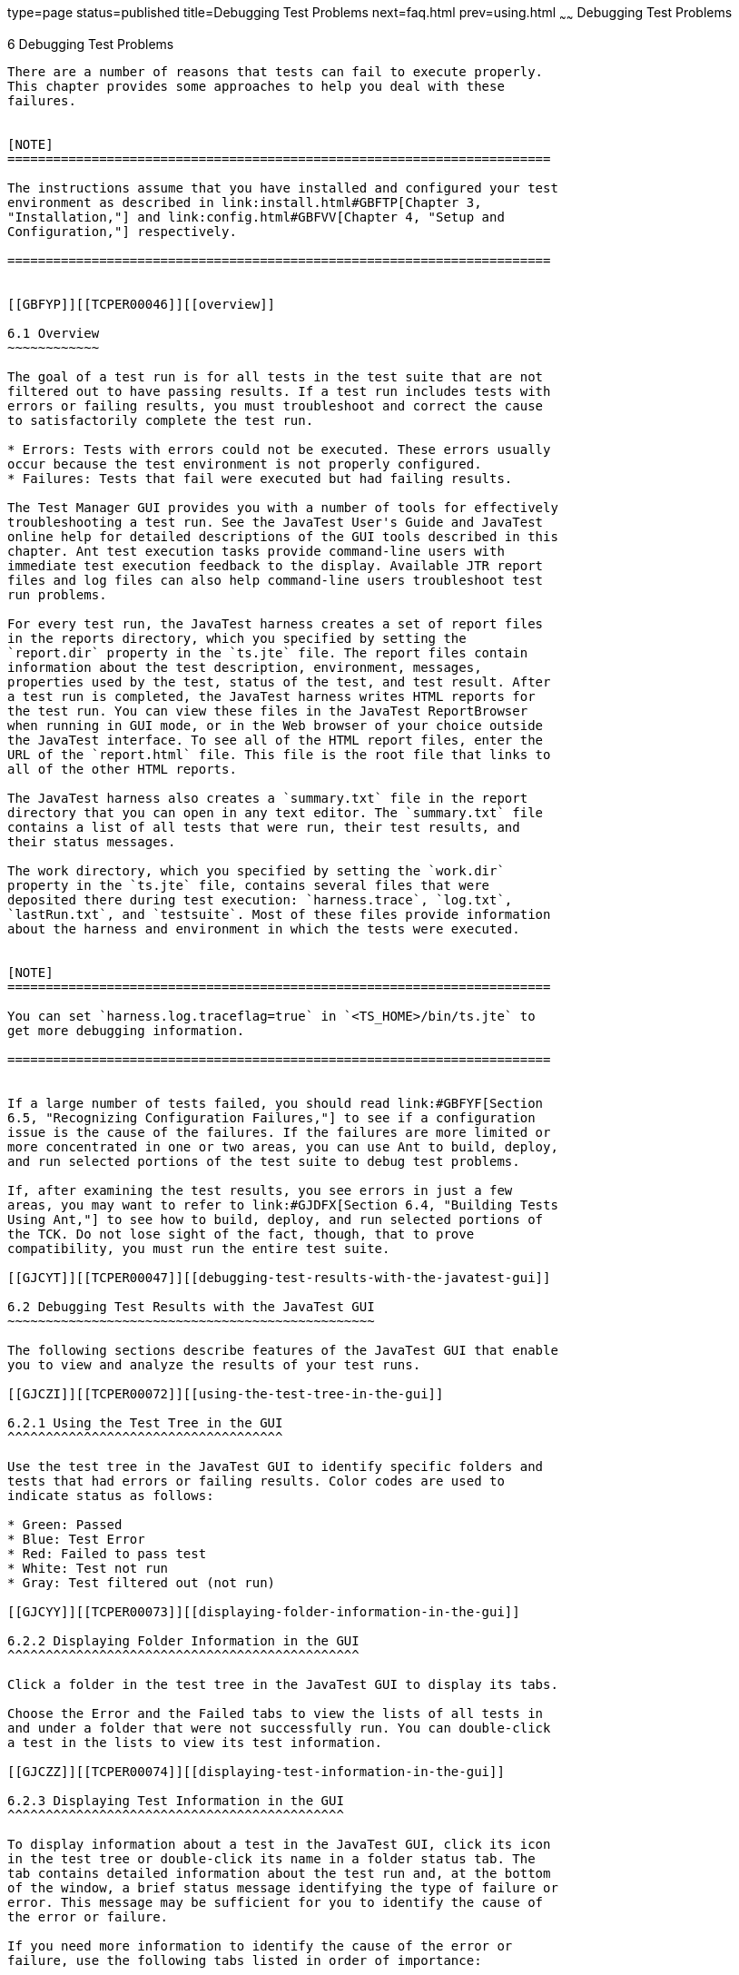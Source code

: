 type=page
status=published
title=Debugging Test Problems
next=faq.html
prev=using.html
~~~~~~
Debugging Test Problems
=======================

[[TCPER00007]][[GBFUV]]


[[debugging-test-problems]]
6 Debugging Test Problems
-------------------------

There are a number of reasons that tests can fail to execute properly.
This chapter provides some approaches to help you deal with these
failures.


[NOTE]
=======================================================================

The instructions assume that you have installed and configured your test
environment as described in link:install.html#GBFTP[Chapter 3,
"Installation,"] and link:config.html#GBFVV[Chapter 4, "Setup and
Configuration,"] respectively.

=======================================================================


[[GBFYP]][[TCPER00046]][[overview]]

6.1 Overview
~~~~~~~~~~~~

The goal of a test run is for all tests in the test suite that are not
filtered out to have passing results. If a test run includes tests with
errors or failing results, you must troubleshoot and correct the cause
to satisfactorily complete the test run.

* Errors: Tests with errors could not be executed. These errors usually
occur because the test environment is not properly configured.
* Failures: Tests that fail were executed but had failing results.

The Test Manager GUI provides you with a number of tools for effectively
troubleshooting a test run. See the JavaTest User's Guide and JavaTest
online help for detailed descriptions of the GUI tools described in this
chapter. Ant test execution tasks provide command-line users with
immediate test execution feedback to the display. Available JTR report
files and log files can also help command-line users troubleshoot test
run problems.

For every test run, the JavaTest harness creates a set of report files
in the reports directory, which you specified by setting the
`report.dir` property in the `ts.jte` file. The report files contain
information about the test description, environment, messages,
properties used by the test, status of the test, and test result. After
a test run is completed, the JavaTest harness writes HTML reports for
the test run. You can view these files in the JavaTest ReportBrowser
when running in GUI mode, or in the Web browser of your choice outside
the JavaTest interface. To see all of the HTML report files, enter the
URL of the `report.html` file. This file is the root file that links to
all of the other HTML reports.

The JavaTest harness also creates a `summary.txt` file in the report
directory that you can open in any text editor. The `summary.txt` file
contains a list of all tests that were run, their test results, and
their status messages.

The work directory, which you specified by setting the `work.dir`
property in the `ts.jte` file, contains several files that were
deposited there during test execution: `harness.trace`, `log.txt`,
`lastRun.txt`, and `testsuite`. Most of these files provide information
about the harness and environment in which the tests were executed.


[NOTE]
=======================================================================

You can set `harness.log.traceflag=true` in `<TS_HOME>/bin/ts.jte` to
get more debugging information.

=======================================================================


If a large number of tests failed, you should read link:#GBFYF[Section
6.5, "Recognizing Configuration Failures,"] to see if a configuration
issue is the cause of the failures. If the failures are more limited or
more concentrated in one or two areas, you can use Ant to build, deploy,
and run selected portions of the test suite to debug test problems.

If, after examining the test results, you see errors in just a few
areas, you may want to refer to link:#GJDFX[Section 6.4, "Building Tests
Using Ant,"] to see how to build, deploy, and run selected portions of
the TCK. Do not lose sight of the fact, though, that to prove
compatibility, you must run the entire test suite.

[[GJCYT]][[TCPER00047]][[debugging-test-results-with-the-javatest-gui]]

6.2 Debugging Test Results with the JavaTest GUI
~~~~~~~~~~~~~~~~~~~~~~~~~~~~~~~~~~~~~~~~~~~~~~~~

The following sections describe features of the JavaTest GUI that enable
you to view and analyze the results of your test runs.

[[GJCZI]][[TCPER00072]][[using-the-test-tree-in-the-gui]]

6.2.1 Using the Test Tree in the GUI
^^^^^^^^^^^^^^^^^^^^^^^^^^^^^^^^^^^^

Use the test tree in the JavaTest GUI to identify specific folders and
tests that had errors or failing results. Color codes are used to
indicate status as follows:

* Green: Passed
* Blue: Test Error
* Red: Failed to pass test
* White: Test not run
* Gray: Test filtered out (not run)

[[GJCYY]][[TCPER00073]][[displaying-folder-information-in-the-gui]]

6.2.2 Displaying Folder Information in the GUI
^^^^^^^^^^^^^^^^^^^^^^^^^^^^^^^^^^^^^^^^^^^^^^

Click a folder in the test tree in the JavaTest GUI to display its tabs.

Choose the Error and the Failed tabs to view the lists of all tests in
and under a folder that were not successfully run. You can double-click
a test in the lists to view its test information.

[[GJCZZ]][[TCPER00074]][[displaying-test-information-in-the-gui]]

6.2.3 Displaying Test Information in the GUI
^^^^^^^^^^^^^^^^^^^^^^^^^^^^^^^^^^^^^^^^^^^^

To display information about a test in the JavaTest GUI, click its icon
in the test tree or double-click its name in a folder status tab. The
tab contains detailed information about the test run and, at the bottom
of the window, a brief status message identifying the type of failure or
error. This message may be sufficient for you to identify the cause of
the error or failure.

If you need more information to identify the cause of the error or
failure, use the following tabs listed in order of importance:

* Test Run Messages contains a Message list and a Message section that
display the messages produced during the test run.
* Test Run Details contains a two-column table of name/value pairs
recorded when the test was run.
* Configuration contains a two-column table of the test environment
name/value pairs derived from the configuration data actually used to
run the test.

[[GJCIB]][[TCPER00075]][[creating-and-viewing-test-reports-in-gui-mode]]

6.2.4 Creating and Viewing Test Reports in GUI Mode
^^^^^^^^^^^^^^^^^^^^^^^^^^^^^^^^^^^^^^^^^^^^^^^^^^^

This section explains how to use the GUI to create and view report
files.

[[GBFVH]][[TCPER00022]][[to-create-a-test-report]]

6.2.4.1 To Create a Test Report
+++++++++++++++++++++++++++++++

1.  From the JavaTest main menu, click Report, and then click Create
Report. +
You are prompted to specify a directory to use for your test reports.
The default location is `<TS_HOME>/tmp/JTreport`.
2.  Specify the directory you want to use for your reports, and then
click OK. +
Use the Filter list to specify whether you want to generate reports for
the current configuration, for all tests, or for a custom set of tests. +
You are asked whether you want to view report now.
3.  Click Yes to display the new report in the JavaTest ReportBrowser.

[[GBFVO]][[TCPER00023]][[to-view-an-existing-report]]

6.2.4.2 To View an Existing Report
++++++++++++++++++++++++++++++++++

1.  Click Report and then click Open Report from the JavaTest main menu. +
You are prompted to specify the directory containing the report you want
to open.
2.  Select the report directory you want to open, and then click Open. +
The selected report set is opened in the JavaTest ReportBrowser.

[[GJCYI]][[TCPER00048]][[creating-and-viewing-report-and-log-files-using-ant]]

6.3 Creating and Viewing Report and Log Files Using Ant
~~~~~~~~~~~~~~~~~~~~~~~~~~~~~~~~~~~~~~~~~~~~~~~~~~~~~~~

This section explains how to use Ant to create and view report files.

[[GJCXH]][[TCPER00076]][[to-create-a-test-report-1]]

6.3.1 To Create A Test Report
^^^^^^^^^^^^^^^^^^^^^^^^^^^^^

Specify where you want to create the test report.

1.  To specify the report directory from the command line at runtime,
change to the `<TS_HOME>/bin` directory and execute the following
command: +
[source,oac_no_warn]
----
ant -Dreport.dir="report_dir"
----
Reports for the next test run will be written to the directory you
specify.
2.  To disable reporting, set the report.dir property to "`none`",
change to the `<TS_HOME>/bin` directory and execute the following
command: +
[source,oac_no_warn]
----
ant -Dreport.dir="none"
----

If you do not specify a directory or disable reporting, reports will be
written to the location specified by the `report.dir` property in the
`ts.jte` file.

[[GJDIZ]][[TCPER00077]][[to-view-a-test-report]]

6.3.2 To View a Test Report
^^^^^^^^^^^^^^^^^^^^^^^^^^^

1.  Change to the report directory you that you specified from the
command line or set in the `ts.jte` file.
2.  Start the Web browser of your choice from that directory. +
The `report.html` file is displayed.

[[GJDHF]][[TCPER00078]][[to-examine-log-files]]

6.3.3 To Examine Log Files
^^^^^^^^^^^^^^^^^^^^^^^^^^

1.  Change to the work directory you that you set in the `ts.jte` file.
2.  Look in the `harness.trace`, `log.txt`, `lastRun.txt`, and
`testsuite` files to see if configuration issues related to the test
environment or the test harness were the cause of the test failures.

[[GJDFX]][[TCPER00049]][[building-tests-using-ant]]

6.4 Building Tests Using Ant
~~~~~~~~~~~~~~~~~~~~~~~~~~~~

If your test run resulted in failures that were localized in one area
and you have exhausted all other options for debugging the problem(s),
it may be beneficial to add your own debugging statements in the source
code and then rebuild and rerun that area instead of running the entire
test suite.

This section explains how to use Ant to build a single test directory or
a subset of test directories, and shows how to list the classes
directory and distribution directory of archives for the directory that
was built.

1.  To build a single test directory, change to a test directory that
has no subdirectories and type: +
[source,oac_no_warn]
----
ant clean build
----
This cleans and builds the tests in the test directory that you
specified.
2.  To list the classes directory for this test that was built, type: +
[source,oac_no_warn]
----
ant lc
----
or +
[source,oac_no_warn]
----
ant llc
----
3.  To list the distribution directory of archives for this test that
was built, type: +
[source,oac_no_warn]
----
ant ld
----
or +
[source,oac_no_warn]
----
ant lld
----
4.  To build a subset of test directories, change to a test directory
that has subdirectories and type: +
[source,oac_no_warn]
----
ant clean build
----
This cleans and builds all the test directories under the specified test
directory.

[[GBFYF]][[TCPER00050]][[recognizing-configuration-failures]]

6.5 Recognizing Configuration Failures
~~~~~~~~~~~~~~~~~~~~~~~~~~~~~~~~~~~~~~

Configuration failures are easily recognized because many tests fail the
same way. When all your tests begin to fail, you may want to stop the
run immediately and start viewing individual test output. However, in
the case of full-scale launching problems where no tests are actually
processed, report files are usually not created (though sometimes a
small `harness.trace` file in the report directory is written).


